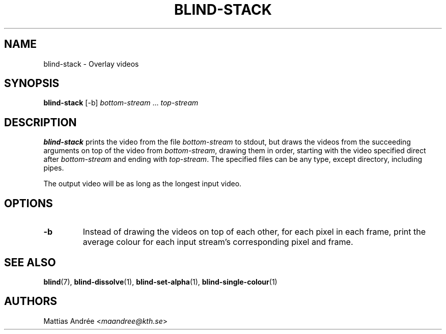 .TH BLIND-STACK 1 blind
.SH NAME
blind-stack - Overlay videos
.SH SYNOPSIS
.B blind-stack
[-b]
.IR bottom-stream
.RI "... " top-stream
.SH DESCRIPTION
.B blind-stack
prints the video from the file
.I bottom-stream
to stdout, but draws the videos from the
succeeding arguments on top of the video from
.IR bottom-stream ,
drawing them in order, starting with the
video specified direct after
.I bottom-stream
and ending with
.IR top-stream .
The specified files can be any type, except
directory, including pipes.
.P
The output video will be as long as the longest
input video.
.SH OPTIONS
.TP
.B -b
Instead of drawing the videos on top of each
other, for each pixel in each frame, print the
average colour for each input stream's
corresponding pixel and frame.
.SH SEE ALSO
.BR blind (7),
.BR blind-dissolve (1),
.BR blind-set-alpha (1),
.BR blind-single-colour (1)
.SH AUTHORS
Mattias Andrée
.RI < maandree@kth.se >
